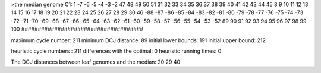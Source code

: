 >the median genome
C1: 1 -7 -6 -5 -4 -3 -2 47 48 49 50 51 31 32 33 34 35 36 37 38 39 40 41 42 43 44 45 8 9 10 11 12 13 14 15 16 17 18 19 20 21 22 23 24 25 26 27 28 29 30 46 -88 -87 -86 -85 -84 -83 -82 -81 -80 -79 -78 -77 -76 -75 -74 -73 -72 -71 -70 -69 -68 -67 -66 -65 -64 -63 -62 -61 -60 -59 -58 -57 -56 -55 -54 -53 -52 89 90 91 92 93 94 95 96 97 98 99 100 
#####################################

maximum cycle number:	        211 	minimum DCJ distance:	         89
initial lower bounds:	        191 	initial upper bound:	        212

heuristic cycle numbers : 		       211
differences with the optimal: 		         0
heuristic running times: 		         0

The DCJ distances between leaf genomes and the median: 	        20         29         40
